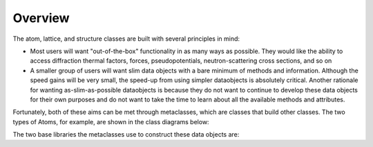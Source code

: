 Overview
========

The atom, lattice, and structure classes are built with several principles in mind:

* Most users will want "out-of-the-box" functionality in as many ways as possible.  They would like the ability to access diffraction thermal factors, forces, pseudopotentials, neutron-scattering cross sections, and so on

* A smaller group of users will want slim data objects with a bare minimum of methods and information.  Although the speed gains will be very small, the speed-up from using simpler dataobjects is absolutely critical.  Another rationale for wanting as-slim-as-possible dataobjects is because they do not want to continue to develop these data objects for their own purposes and do not want to take the time to learn about all the available methods and attributes.  

Fortunately, both of these aims can be met through metaclasses, which are classes that build other classes.  The two types of Atoms, for example, are shown in the class diagrams below:



The two base libraries the metaclasses use to construct these data objects are: